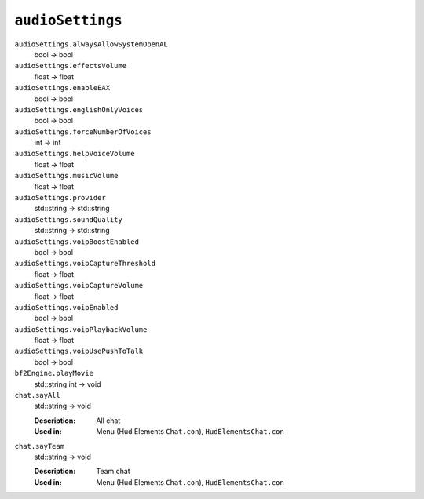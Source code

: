 
``audioSettings``
=================

``audioSettings.alwaysAllowSystemOpenAL``
   bool -> bool

``audioSettings.effectsVolume``
   float -> float

``audioSettings.enableEAX``
   bool -> bool

``audioSettings.englishOnlyVoices``
   bool -> bool

``audioSettings.forceNumberOfVoices``
   int -> int

``audioSettings.helpVoiceVolume``
   float -> float

``audioSettings.musicVolume``
   float -> float

``audioSettings.provider``
   std::string -> std::string

``audioSettings.soundQuality``
   std::string -> std::string

``audioSettings.voipBoostEnabled``
   bool -> bool

``audioSettings.voipCaptureThreshold``
   float -> float

``audioSettings.voipCaptureVolume``
   float -> float

``audioSettings.voipEnabled``
   bool -> bool

``audioSettings.voipPlaybackVolume``
   float -> float

``audioSettings.voipUsePushToTalk``
   bool -> bool

``bf2Engine.playMovie``
   std::string int -> void

``chat.sayAll``
   std::string -> void

   :Description: All chat
   :Used in: Menu (Hud Elements ``Chat.con``), ``HudElementsChat.con``

``chat.sayTeam``
   std::string -> void

   :Description: Team chat
   :Used in: Menu (Hud Elements ``Chat.con``), ``HudElementsChat.con``

